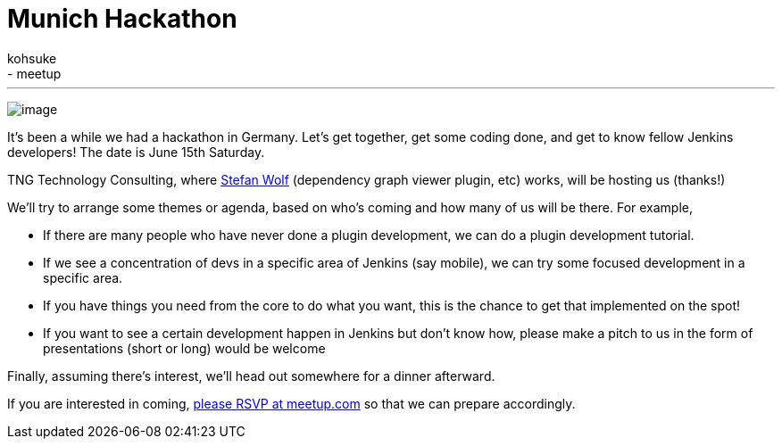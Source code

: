 = Munich Hackathon
:nodeid: 421
:created: 1366873200
:tags:
  - general
  - meetup
:author: kohsuke
---
image:https://upload.wikimedia.org/wikipedia/commons/thumb/5/59/Munchen_collage.jpg/300px-Munchen_collage.jpg[image] +


It's been a while we had a hackathon in Germany. Let's get together, get some coding done, and get to know fellow Jenkins developers! The date is June 15th Saturday. +

TNG Technology Consulting, where https://github.com/wolfs[Stefan Wolf] (dependency graph viewer plugin, etc) works, will be hosting us (thanks!) +

We'll try to arrange some themes or agenda, based on who's coming and how many of us will be there. For example, +

* If there are many people who have never done a plugin development, we can do a plugin development tutorial. +
* If we see a concentration of devs in a specific area of Jenkins (say mobile), we can try some focused development in a specific area. +
* If you have things you need from the core to do what you want, this is the chance to get that implemented on the spot! +
* If you want to see a certain development happen in Jenkins but don't know how, please make a pitch to us in the form of presentations (short or long) would be welcome +


Finally, assuming there's interest, we'll head out somewhere for a dinner afterward. +

If you are interested in coming, https://www.meetup.com/jenkinsmeetup/events/116074032/[please RSVP at meetup.com] so that we can prepare accordingly.
